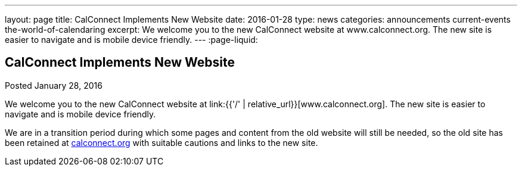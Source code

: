 ---
layout: page
title: CalConnect Implements New Website
date: 2016-01-28
type: news
categories: announcements current-events the-world-of-calendaring
excerpt: We welcome you to the new CalConnect website at www.calconnect.org. The new site is easier to navigate and is mobile device friendly.
---
:page-liquid:

== CalConnect Implements New Website

Posted January 28, 2016 

We welcome you to the new CalConnect website at link:{{'/' | relative_url}}[www.calconnect.org]. The new site is easier to navigate and is mobile device friendly.

We are in a transition period during which some pages and content from the old website will still be needed, so the old site has been retained at http://calconnect.org[calconnect.org] with suitable cautions and links to the new site.


